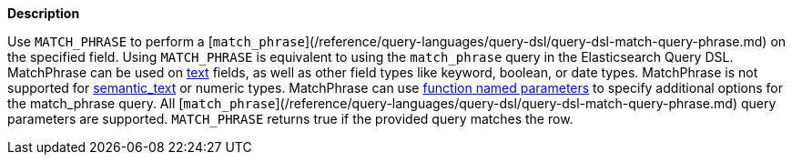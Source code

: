 // This is generated by ESQL's AbstractFunctionTestCase. Do no edit it. See ../README.md for how to regenerate it.

*Description*

Use `MATCH_PHRASE` to perform a [`match_phrase`](/reference/query-languages/query-dsl/query-dsl-match-query-phrase.md) on the specified field. Using `MATCH_PHRASE` is equivalent to using the `match_phrase` query in the Elasticsearch Query DSL.  MatchPhrase can be used on <<text, text>> fields, as well as other field types like keyword, boolean, or date types. MatchPhrase is not supported for <<semantic-text, semantic_text>> or numeric types.  MatchPhrase can use <<esql-function-named-params,function named parameters>> to specify additional options for the match_phrase query. All [`match_phrase`](/reference/query-languages/query-dsl/query-dsl-match-query-phrase.md) query parameters are supported.  `MATCH_PHRASE` returns true if the provided query matches the row.
